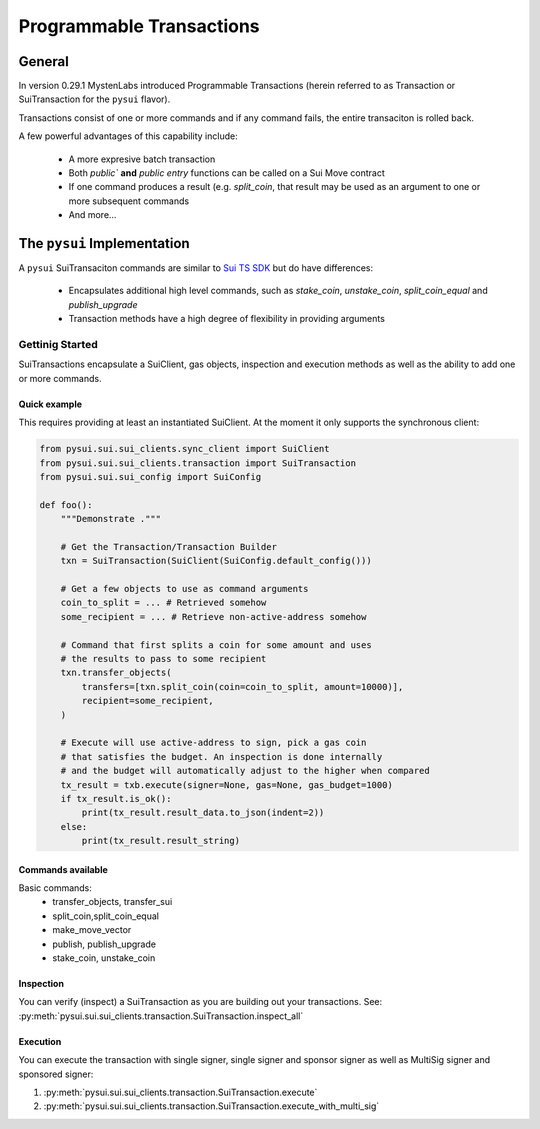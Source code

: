 Programmable Transactions
=========================

General
-------
In version 0.29.1 MystenLabs introduced Programmable Transactions (herein referred
to as Transaction or SuiTransaction for the ``pysui`` flavor).

Transactions consist of one or more commands and if any command fails, the entire transaciton is
rolled back.

A few powerful advantages of this capability include:

    * A more expresive batch transaction
    * Both `public`` **and** `public entry` functions can be called on a Sui Move contract
    * If one command produces a result (e.g. `split_coin`, that result may be used as an argument to one or more subsequent commands
    * And more...

The ``pysui`` Implementation
----------------------------

A ``pysui`` SuiTransaciton commands are similar to `Sui TS SDK <https://docs.sui.io/devnet/build/prog-trans-ts-sdk>`_ but do have
differences:

    * Encapsulates additional high level commands, such as `stake_coin`, `unstake_coin`, `split_coin_equal` and `publish_upgrade`
    * Transaction methods have a high degree of flexibility in providing arguments

Gettinig Started
################
SuiTransactions encapsulate a SuiClient, gas objects, inspection and execution methods as well as the ability to add
one or more commands.

Quick example
~~~~~~~~~~~~~
This requires providing at least an instantiated SuiClient. At the moment it only supports the synchronous client:

.. code-block:: Python

    from pysui.sui.sui_clients.sync_client import SuiClient
    from pysui.sui.sui_clients.transaction import SuiTransaction
    from pysui.sui.sui_config import SuiConfig

    def foo():
        """Demonstrate ."""

        # Get the Transaction/Transaction Builder
        txn = SuiTransaction(SuiClient(SuiConfig.default_config()))

        # Get a few objects to use as command arguments
        coin_to_split = ... # Retrieved somehow
        some_recipient = ... # Retrieve non-active-address somehow

        # Command that first splits a coin for some amount and uses
        # the results to pass to some recipient
        txn.transfer_objects(
            transfers=[txn.split_coin(coin=coin_to_split, amount=10000)],
            recipient=some_recipient,
        )

        # Execute will use active-address to sign, pick a gas coin
        # that satisfies the budget. An inspection is done internally
        # and the budget will automatically adjust to the higher when compared
        tx_result = txb.execute(signer=None, gas=None, gas_budget=1000)
        if tx_result.is_ok():
            print(tx_result.result_data.to_json(indent=2))
        else:
            print(tx_result.result_string)

Commands available
~~~~~~~~~~~~~~~~~~

Basic commands:
    * transfer_objects, transfer_sui
    * split_coin,split_coin_equal
    * make_move_vector
    * publish, publish_upgrade
    * stake_coin, unstake_coin

Inspection
~~~~~~~~~~

You can verify (inspect) a SuiTransaction as you are building out your transactions. See: :py:meth:`pysui.sui.sui_clients.transaction.SuiTransaction.inspect_all`

Execution
~~~~~~~~~

You can execute the transaction with single signer, single signer and sponsor signer as well as MultiSig signer and sponsored signer:

#. :py:meth:`pysui.sui.sui_clients.transaction.SuiTransaction.execute`
#. :py:meth:`pysui.sui.sui_clients.transaction.SuiTransaction.execute_with_multi_sig`
